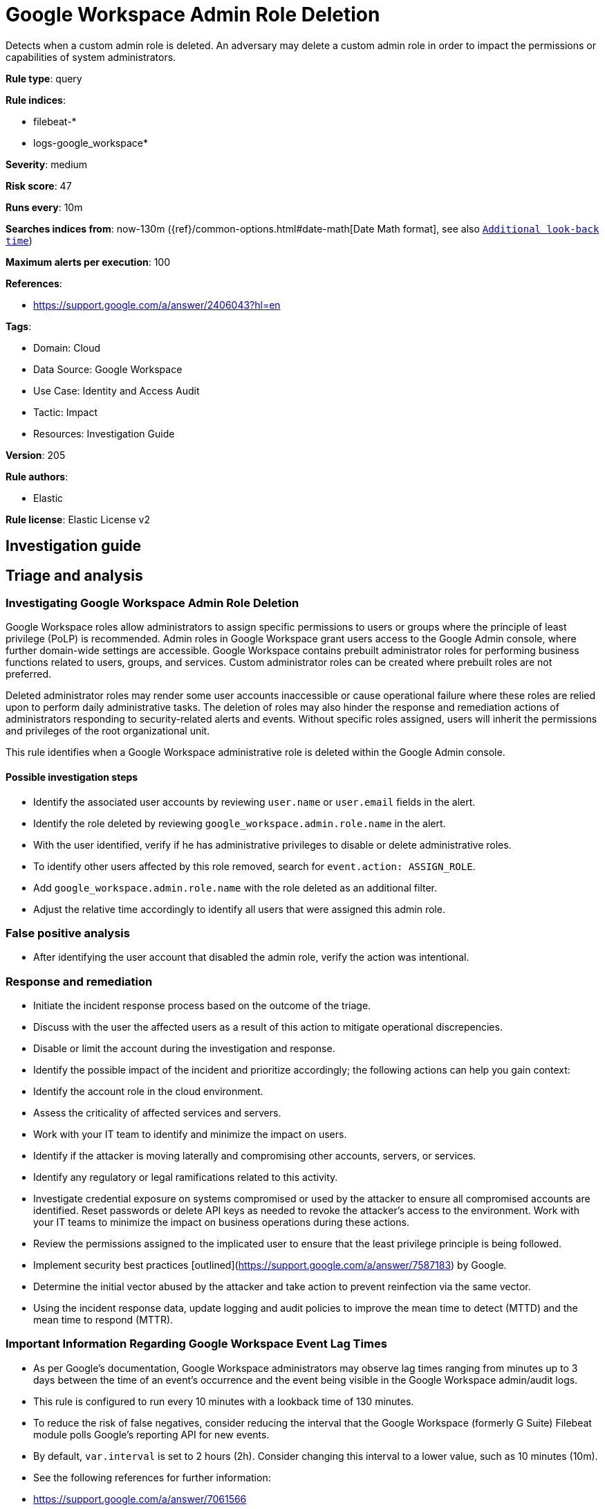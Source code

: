 [[google-workspace-admin-role-deletion]]
= Google Workspace Admin Role Deletion

Detects when a custom admin role is deleted. An adversary may delete a custom admin role in order to impact the permissions or capabilities of system administrators.

*Rule type*: query

*Rule indices*: 

* filebeat-*
* logs-google_workspace*

*Severity*: medium

*Risk score*: 47

*Runs every*: 10m

*Searches indices from*: now-130m ({ref}/common-options.html#date-math[Date Math format], see also <<rule-schedule, `Additional look-back time`>>)

*Maximum alerts per execution*: 100

*References*: 

* https://support.google.com/a/answer/2406043?hl=en

*Tags*: 

* Domain: Cloud
* Data Source: Google Workspace
* Use Case: Identity and Access Audit
* Tactic: Impact
* Resources: Investigation Guide

*Version*: 205

*Rule authors*: 

* Elastic

*Rule license*: Elastic License v2


== Investigation guide
## Triage and analysis

### Investigating Google Workspace Admin Role Deletion

Google Workspace roles allow administrators to assign specific permissions to users or groups where the principle of least privilege (PoLP) is recommended. Admin roles in Google Workspace grant users access to the Google Admin console, where further domain-wide settings are accessible. Google Workspace contains prebuilt administrator roles for performing business functions related to users, groups, and services. Custom administrator roles can be created where prebuilt roles are not preferred.

Deleted administrator roles may render some user accounts inaccessible or cause operational failure where these roles are relied upon to perform daily administrative tasks. The deletion of roles may also hinder the response and remediation actions of administrators responding to security-related alerts and events. Without specific roles assigned, users will inherit the permissions and privileges of the root organizational unit.

This rule identifies when a Google Workspace administrative role is deleted within the Google Admin console.

#### Possible investigation steps

- Identify the associated user accounts by reviewing `user.name` or `user.email` fields in the alert.
- Identify the role deleted by reviewing `google_workspace.admin.role.name` in the alert.
- With the user identified, verify if he has administrative privileges to disable or delete administrative roles.
- To identify other users affected by this role removed, search for `event.action: ASSIGN_ROLE`.
    - Add `google_workspace.admin.role.name` with the role deleted as an additional filter.
    - Adjust the relative time accordingly to identify all users that were assigned this admin role.

### False positive analysis

- After identifying the user account that disabled the admin role, verify the action was intentional.

### Response and remediation

- Initiate the incident response process based on the outcome of the triage.
- Discuss with the user the affected users as a result of this action to mitigate operational discrepencies.
- Disable or limit the account during the investigation and response.
- Identify the possible impact of the incident and prioritize accordingly; the following actions can help you gain context:
    - Identify the account role in the cloud environment.
    - Assess the criticality of affected services and servers.
    - Work with your IT team to identify and minimize the impact on users.
    - Identify if the attacker is moving laterally and compromising other accounts, servers, or services.
    - Identify any regulatory or legal ramifications related to this activity.
- Investigate credential exposure on systems compromised or used by the attacker to ensure all compromised accounts are identified. Reset passwords or delete API keys as needed to revoke the attacker's access to the environment. Work with your IT teams to minimize the impact on business operations during these actions.
- Review the permissions assigned to the implicated user to ensure that the least privilege principle is being followed.
- Implement security best practices [outlined](https://support.google.com/a/answer/7587183) by Google.
- Determine the initial vector abused by the attacker and take action to prevent reinfection via the same vector.
- Using the incident response data, update logging and audit policies to improve the mean time to detect (MTTD) and the mean time to respond (MTTR).



### Important Information Regarding Google Workspace Event Lag Times
- As per Google's documentation, Google Workspace administrators may observe lag times ranging from minutes up to 3 days between the time of an event's occurrence and the event being visible in the Google Workspace admin/audit logs.
- This rule is configured to run every 10 minutes with a lookback time of 130 minutes.
- To reduce the risk of false negatives, consider reducing the interval that the Google Workspace (formerly G Suite) Filebeat module polls Google's reporting API for new events.
- By default, `var.interval` is set to 2 hours (2h). Consider changing this interval to a lower value, such as 10 minutes (10m).
- See the following references for further information:
  - https://support.google.com/a/answer/7061566
  - https://www.elastic.co/guide/en/beats/filebeat/current/filebeat-module-google_workspace.html

== Setup
The Google Workspace Fleet integration, Filebeat module, or similarly structured data is required to be compatible with this rule.

== Rule query


[source, js]
----------------------------------
event.dataset:google_workspace.admin and event.provider:admin and event.category:iam and event.action:DELETE_ROLE

----------------------------------

*Framework*: MITRE ATT&CK^TM^

* Tactic:
** Name: Impact
** ID: TA0040
** Reference URL: https://attack.mitre.org/tactics/TA0040/
* Technique:
** Name: Account Access Removal
** ID: T1531
** Reference URL: https://attack.mitre.org/techniques/T1531/
